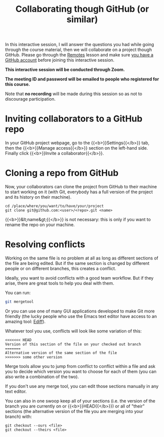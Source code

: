 #+title: Collaborating though GitHub (or similar)
#+description: Zoom
#+colordes: #cc0066
#+slug: git-14-collaborating
#+weight: 15

In this interactive session, I will answer the questions you had while going through the course material, then we will collaborate on a project though GitHub. Please go through the [[https://westgrid-cli.netlify.app/summerschool2020/git-13-remotes.html][Remotes]] lesson and make sure [[https://westgrid-cli.netlify.app/summerschool2020/git-03-install.html#headline-4][you have a GitHub account]] before joining this interactive session.

#+BEGIN_zoombox
*This interactive session will be conducted through Zoom.*

*The meeting ID and password will be emailed to people who registered for this course.*
#+END_zoombox

Note that *no recording* will be made during this session so as not to discourage participation.

* Inviting collaborators to a GitHub repo

In your GitHub project webpage, go to the {{<b>}}Settings{{</b>}} tab, then the {{<b>}}Manage access{{</b>}} section on the left-hand side. Finally click {{<b>}}Invite a collaborator{{</b>}}.

* Cloning a repo from GitHub

Now, your collaborators can clone the project from GitHub to their machine to start working on it (with Git, everybody has a full version of the project and its history on their machine).

#+BEGIN_example
cd /place/where/you/want/to/have/your/project
git clone git@github.com:<user>/<repo>.git <name>
#+END_example

{{<b>}}&lt;name&gt;{{</b>}} is not necessary: this is only if you want to rename the repo on your machine.

* Resolving conflicts

Working on the same file is no problem at all as long as different sections of the file are being edited. But if the same section is changed by different people or on different branches, this creates a conflict.

Ideally, you want to avoid conflicts with a good team workflow. But if they arise, there are great tools to help you deal with them.

You can run:

#+BEGIN_src sh
git mergetool
#+END_src

Or you can use one of many GUI applications developed to make Git more friendly (the lucky people who use the Emacs text editor have access to an amazing tool: [[https://www.gnu.org/software/emacs/manual/html_mono/ediff.html][Ediff]]).

Whatever tool you use, conflicts will look like some variation of this:

#+BEGIN_src
<<<<<<< HEAD
Version of this section of the file on your checked out branch
=======
Alternative version of the same section of the file
>>>>>>> some other version
#+END_src

Merge tools allow you to jump from conflict to conflict within a file and ask you to decide which version you want to choose for each of them (you can also write a combination of the two).

If you don't use any merge tool, you can edit those sections manually in any text editor.

You can also in one swoop keep all of your sections (i.e. the version of the branch you are currently on or {{<b>}}HEAD{{</b>}}) or all of "their" sections (the alternative version of the file you are merging into your branch) with:

#+BEGIN_example
git checkout --ours <file>
git checkout --theirs <file>
#+END_example
